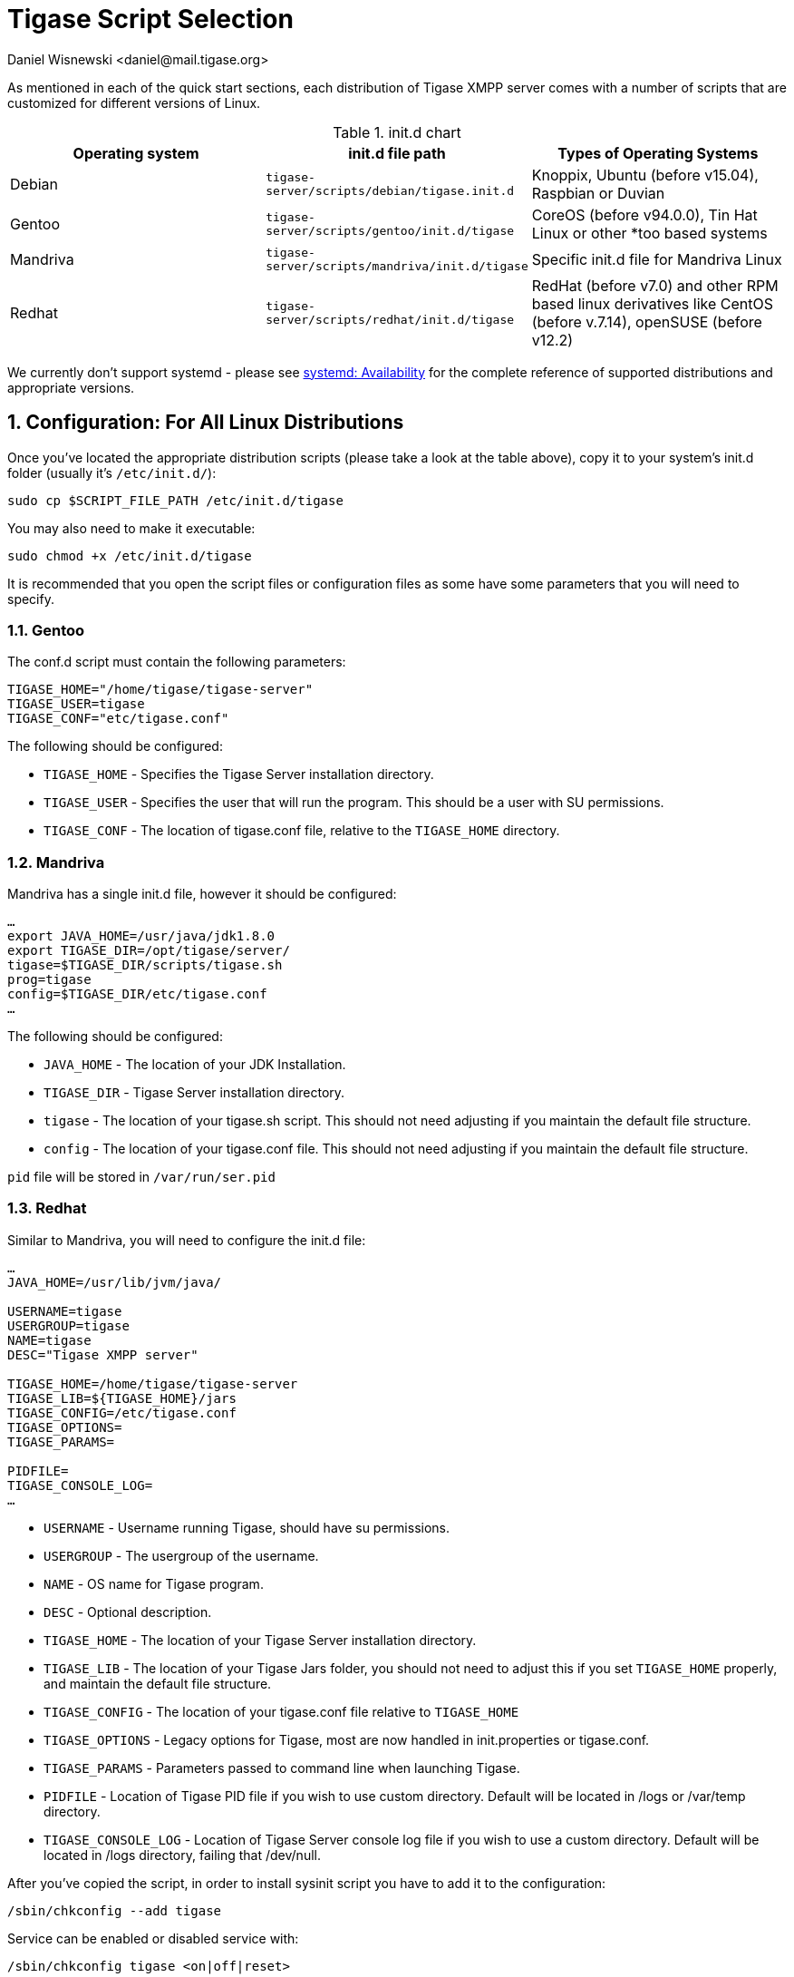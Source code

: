 [[tigaseScriptStart]]
= Tigase Script Selection
:author: Daniel Wisnewski <daniel@mail.tigase.org>
:version: v2.0, May 2016: Reformatted for v7.2.0.

:toc:
:numbered:
:website: http://tigase.net

As mentioned in each of the quick start sections, each distribution of Tigase XMPP server comes with a number of scripts that are customized for different versions of Linux.

.init.d chart
[options="header""]
|===========================
|Operating system| init.d file path| Types of Operating Systems
|Debian|`tigase-server/scripts/debian/tigase.init.d`|Knoppix, Ubuntu (before v15.04), Raspbian or Duvian
|Gentoo|`tigase-server/scripts/gentoo/init.d/tigase`|CoreOS (before v94.0.0), Tin Hat Linux or other *too based systems
|Mandriva|`tigase-server/scripts/mandriva/init.d/tigase`|Specific init.d file for Mandriva Linux
|Redhat|`tigase-server/scripts/redhat/init.d/tigase`|RedHat (before v7.0) and other RPM based linux derivatives like CentOS (before v.7.14), openSUSE (before v12.2)
|===========================

We currently don't support systemd - please see https://en.wikipedia.org/wiki/Systemd#Availability[systemd: Availability] for the complete reference of supported distributions and appropriate versions.

== Configuration: For All Linux Distributions

Once you've located the appropriate distribution scripts (please take a look at the table above), copy it to your system's init.d folder (usually it's `/etc/init.d/`):
[source,bash]
-----
sudo cp $SCRIPT_FILE_PATH /etc/init.d/tigase
-----

You may also need to make it executable:
[source,bash]
-----
sudo chmod +x /etc/init.d/tigase
-----

It is recommended that you open the script files or configuration files as some have some parameters that you will need to specify.

=== Gentoo

The conf.d script must contain the following parameters:
[source,conf]
-----
TIGASE_HOME="/home/tigase/tigase-server"
TIGASE_USER=tigase
TIGASE_CONF="etc/tigase.conf"
-----

The following should be configured:

* `TIGASE_HOME` - Specifies the Tigase Server installation directory.
* `TIGASE_USER` - Specifies the user that will run the program. This should be a user with SU permissions.
* `TIGASE_CONF` - The location of tigase.conf file, relative to the `TIGASE_HOME` directory.

=== Mandriva

Mandriva has a single init.d file, however it should be configured:
[source,java]
-----
…
export JAVA_HOME=/usr/java/jdk1.8.0
export TIGASE_DIR=/opt/tigase/server/
tigase=$TIGASE_DIR/scripts/tigase.sh
prog=tigase
config=$TIGASE_DIR/etc/tigase.conf
…
-----
The following should be configured:

- `JAVA_HOME` - The location of your JDK Installation.
- `TIGASE_DIR` - Tigase Server installation directory.
- `tigase` - The location of your tigase.sh script.  This should not need adjusting if you maintain the default file structure.
- `config` - The location of your tigase.conf file. This should not need adjusting if you maintain the default file structure.

`pid` file will be stored in `/var/run/ser.pid`

=== Redhat

Similar to Mandriva, you will need to configure the init.d file:
[source,java]
-----
…
JAVA_HOME=/usr/lib/jvm/java/

USERNAME=tigase
USERGROUP=tigase
NAME=tigase
DESC="Tigase XMPP server"

TIGASE_HOME=/home/tigase/tigase-server
TIGASE_LIB=${TIGASE_HOME}/jars
TIGASE_CONFIG=/etc/tigase.conf
TIGASE_OPTIONS=
TIGASE_PARAMS=

PIDFILE=
TIGASE_CONSOLE_LOG=
…
-----

- `USERNAME` - Username running Tigase, should have su permissions.
- `USERGROUP` - The usergroup of the username.
- `NAME` - OS name for Tigase program.
- `DESC` - Optional description.

- `TIGASE_HOME` - The location of your Tigase Server installation directory.
- `TIGASE_LIB` - The location of your Tigase Jars folder, you should not need to adjust this if you set `TIGASE_HOME` properly, and maintain the default file structure.
- `TIGASE_CONFIG` - The location of your tigase.conf file relative to `TIGASE_HOME`
- `TIGASE_OPTIONS` - Legacy options for Tigase, most are now handled in init.properties or tigase.conf.
- `TIGASE_PARAMS` - Parameters passed to command line when launching Tigase.

- `PIDFILE` - Location of Tigase PID file if you wish to use custom directory.  Default will be located in /logs or /var/temp directory.
- `TIGASE_CONSOLE_LOG` - Location of Tigase Server console log file if you wish to use a custom directory.  Default will be located in /logs directory, failing that /dev/null.

After you've copied the script, in order to install sysinit script you have to add it to the configuration:
[source,java]
-----
/sbin/chkconfig --add tigase
-----
Service can be enabled or disabled service with:
[source,java]
-----
/sbin/chkconfig tigase <on|off|reset>
-----

=== Debian

As with other distributions you should copy init.d script to the correct location. Afterwards it should be edited and correct values for variables need to be set:

[source,bash]
-----
…
USERNAME=tigase
USERGROUP=tigase
NAME=tigase
DESC="Tigase XMPP server"

TIGASE_HOME=/usr/share/tigase
TIGASE_CONFIG=/etc/tigase/tigase.config
TIGASE_OPTIONS=
TIGASE_PARAMS=

PIDFILE=
TIGASE_CONSOLE_LOG=
…
-----

- `USERNAME` - Username running Tigase, should have su permissions.
- `USERGROUP` - The usergroup of the username.
- `NAME` - OS name for Tigase program.
- `DESC` - Optional description.

- `TIGASE_HOME` - The location of your Tigase Server installation directory.
- `TIGASE_CONFIG` - The location of your tigase-server.xml file relative (old configuration format)
- `TIGASE_OPTIONS` - command line arguments passed to Tigase server (which may include path to `init.properies` (if correct `tigase.conf` configuration will be found then it will translate to `TIGASE_OPTIONS=" --property-file etc/init.properties "`
- `TIGASE_PARAMS` - Parameters passed to command line when launching Tigase.

- `PIDFILE` - Location of Tigase PID file if you wish to use custom directory.  Default will be located in `/var/run/tigase/tigase.pid` or under (in this case relative to tigase home directory)`logs/tigase.pid`.
- `TIGASE_CONSOLE_LOG` - Location of Tigase Server console log file if you wish to use a custom directory.  Default will be located in /logs directory, failing that /dev/null.

Afterwards we need to install service in the system with following command:
[source,bash]
-----
update-rc.d tigase defaults
-----

== Running Tigase as a system service
There are a number of benefits to running Tigase as a service, one of which is to ensure that the program will run even in the event of a power outage or accidental server restart, Tigase will always be up and running.

Once installation is complete, you should be able to start Tigase using the following command:
[source,bash]
-----
service tigase start
-----
Tigase should begin running in the background.  Since Tigase is now installed as a service, it can be controlled with any of the service commands, such as:

* `service tigase stop`
* `service tigase restart`
